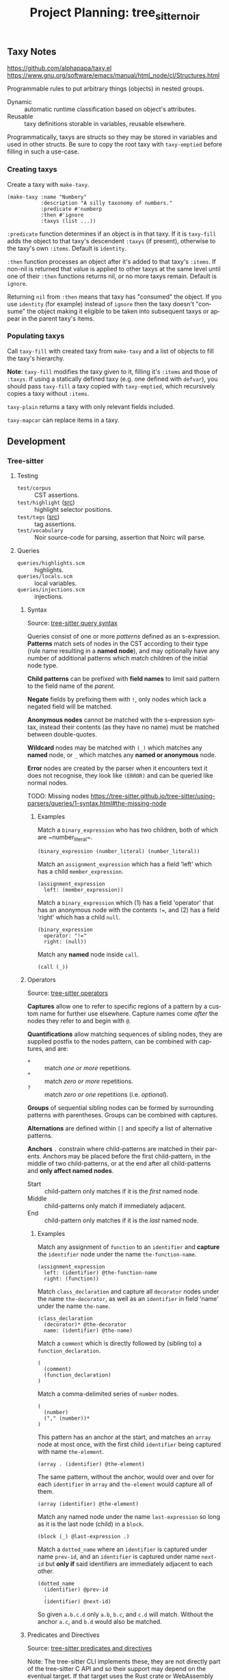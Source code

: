 #+STARTUP: indent logdone logdrawer content
# ------------------------------------------------------
#+TITLE: Project Planning: tree_sitter_noir
#+LANGUAGE: en

** Taxy Notes
https://github.com/alphapapa/taxy.el
https://www.gnu.org/software/emacs/manual/html_node/cl/Structures.html

Programmable rules to put arbitrary things (objects) in nested groups.

- Dynamic :: automatic runtime classification based on object's attributes.
- Reusable :: taxy definitions storable in variables, reusable elsewhere.

Programmatically, taxys are structs so they may be stored in variables and used in other structs. Be sure to copy the root taxy with ~taxy-emptied~ before filling in such a use-case.

*** Creating taxys

Create a taxy with ~make-taxy~.

#+begin_src elisp
(make-taxy :name "Numbery"
           :description "A silly taxonomy of numbers."
           :predicate #'numberp
           :then #'ignore
           :taxys (list ...))
#+end_src

~:predicate~ function determines if an object is in that taxy. If it is ~taxy-fill~ adds the object to that taxy's descendent ~:taxys~ (if present), otherwise to the taxy's own ~:items~. Default is ~identity~.

~:then~ function processes an object after it's added to that taxy's ~:items~. If non-nil is returned that value is applied to other taxys at the same level until one of their ~:then~ functions returns nil, or no more taxys remain. Default is ~ignore~.

Returning =nil= from ~:then~ means that taxy has "consumed" the object. If you use ~identity~ (for example) instead of ~ignore~ then the taxy doesn't "consume" the object making it eligible to be taken into subsequent taxys or appear in the parent taxy's items.

*** Populating taxys

Call ~taxy-fill~ with created taxy from ~make-taxy~ and a list of objects to fill the taxy's hierarchy.

*Note*: ~taxy-fill~ modifies the taxy given to it, filling it's ~:items~ and those of ~:taxys~. If using a statically defined taxy (e.g. one defined with ~defvar~), you should pass ~taxy-fill~ a taxy copied with ~taxy-emptied~, which recursively copies a taxy without ~:items~.

~taxy-plain~ returns a taxy with only relevant fields included.

~taxy-mapcar~ can replace items in a taxy.

** Development
*** Tree-sitter
**** Testing

- =test/corpus= :: CST assertions.
- =test/highlight= ([[https://tree-sitter.github.io/tree-sitter/3-syntax-highlighting.html#unit-testing][src]]) :: highlight selector positions.
- =test/tags= ([[https://tree-sitter.github.io/tree-sitter/4-code-navigation.html#unit-testing][src]]) :: tag assertions.
- =test/vocabulary= :: Noir source-code for parsing, assertion that Noirc will parse.

**** Queries

- =queries/highlights.scm= :: highlights.
- =queries/locals.scm= :: local variables.
- =queries/injections.scm= :: injections.

***** Syntax
Source: [[https://tree-sitter.github.io/tree-sitter/using-parsers/queries/1-syntax.html][tree-sitter query syntax]]

Queries consist of one or more /patterns/ defined as an s-expression. **Patterns** match sets of nodes in the CST according to their type (rule name resulting in a **named node**), and may optionally have any number of additional patterns which match children of the initial node type.

**Child patterns** can be prefixed with **field names** to limit said pattern to the field name of the /parent/.

**Negate** fields by prefixing them with =!=, only nodes which lack a negated field will be matched.

**Anonymous nodes** cannot be matched with the s-expression syntax, instead their contents (as they have no name) must be matched between double-quotes.

**Wildcard** nodes may be matched with =(_)= which matches any **named** node, or =_= which matches any **named or anonymous** node.

**Error** nodes are created by the parser when it encounters text it does not recognise, they look like =(ERROR)= and can be queried like normal nodes.

TODO: Missing nodes https://tree-sitter.github.io/tree-sitter/using-parsers/queries/1-syntax.html#the-missing-node

****** Examples

Match a ~binary_expression~ who has two children, both of which are ~number_literal~\s.
#+begin_example
(binary_expression (number_literal) (number_literal))
#+end_example

Match an ~assignment_expression~ which has a field 'left' which has a child ~member_expression~.
#+begin_example
(assignment_expression
  left: (member_expression))
#+end_example

Match a ~binary_expression~ which (1) has a field 'operator' that has an anonymous node with the contents ~!=~, and (2) has a field 'right' which has a child ~null~.
#+begin_example
(binary_expression
  operator: "!="
  right: (null))
#+end_example

Match any **named** node inside ~call~.
#+begin_example
(call (_))
#+end_example

***** Operators
Source: [[https://tree-sitter.github.io/tree-sitter/using-parsers/queries/2-operators.html][tree-sitter operators]]

**Captures** allow one to refer to specific regions of a pattern by a custom name for further use elsewhere. Capture names come /after/ the nodes they refer to and begin with =@=.

**Quantifications** allow matching sequences of sibling nodes, they are supplied postfix to the nodes pattern, can be combined with captures, and are:
  - =+= :: match /one or more/ repetitions.
  - =*= :: match /zero or more/ repetitions.
  - =?= :: match /zero or one/ repetitions (i.e. /optional/).

**Groups** of sequential sibling nodes can be formed by surrounding patterns with parentheses. Groups can be combined with captures.

**Alternations** are defined within =[]= and specify a list of alternative patterns.

**Anchors** =.= constrain where child-patterns are matched in their parents. Anchors may be placed before the first child-pattern, in the middle of two child-patterns, or at the end after all child-patterns and **only affect named nodes**.
  - Start :: child-pattern only matches if it is the /first/ named node.
  - Middle :: child-patterns only match if immediately adjacent.
  - End :: child-pattern only matches if it is the /last/ named node.
    
****** Examples

Match any assignment of ~function~ to an ~identifier~ and **capture** the ~identifier~ node under the name ~the-function-name~.
#+begin_example
(assignment_expression
  left: (identifier) @the-function-name
  right: (function))
#+end_example

Match ~class_declaration~ and capture all ~decorator~ nodes under the name ~the-decorator~, as well as an ~identifier~ in field 'name' under the name ~the-name~.
#+begin_example
(class_declaration
  (decorator)* @the-decorator
  name: (identifier) @the-name)
#+end_example

Match a ~comment~ which is directly followed by (sibling to) a ~function_declaration~.
#+begin_example
(
  (comment)
  (function_declaration)
)
#+end_example

Match a comma-delimited series of ~number~ nodes.
#+begin_example
(
  (number)
  ("," (number))*
)
#+end_example

This pattern has an anchor at the start, and matches an ~array~ node at most once, with the first child ~identifier~ being captured with name ~the-element~.
#+begin_example
(array . (identifier) @the-element)
#+end_example

The same pattern, without the anchor, would over and over for each ~identifier~ in ~array~ and ~the-element~ would capture all of them.
#+begin_example
(array (identifier) @the-element)
#+end_example

Match any named node under the name ~last-expression~ so long as it is the last node (child) in a ~block~.
#+begin_example
(block (_) @last-expression .)
#+end_example

Match a ~dotted_name~ where an ~identifier~ is captured under name ~prev-id~, and an ~identifier~ is captured under name ~next-id~ but **only if** said identifiers are immediately adjacent to each other.
#+begin_example
(dotted_name
  (identifier) @prev-id
  .
  (identifier) @next-id)
#+end_example

So given =a.b.c.d= only =a.b=, =b.c=, and =c.d= will match. Without the anchor =a.c=, and =b.d= would also be matched.

***** Predicates and Directives
Source: [[https://tree-sitter.github.io/tree-sitter/using-parsers/queries/3-predicates-and-directives.html#predicates][tree-sitter predicates and directives]]

Note: The tree-sitter CLI implements these, they are not directly part of the tree-sitter C API and so their support may depend on the eventual target. If that target uses the Rust crate or WebAssembly bindings they are supported for example.

**Predicates** allow specifying arbitrary conditions and metadata and are written within s-expressions. The predicate is enclosed within =#?=. Capture names within predicates and bindings are prefixed with =@=.

- ~#eq?~ ([[https://tree-sitter.github.io/tree-sitter/using-parsers/queries/3-predicates-and-directives.html#the-eq-predicate][src]]): test single capture or /string/.
  :: 2 params: (1) capture name; (2) capture name or string.
- ~#match?~ ([[https://tree-sitter.github.io/tree-sitter/using-parsers/queries/3-predicates-and-directives.html#the-match-predicate][src]]): test /regular expression/ value.
  :: 2 params: (1) capture name; (2) regular expression (as a string).
- ~#any-of?~ ([[https://tree-sitter.github.io/tree-sitter/using-parsers/queries/3-predicates-and-directives.html#the-any-of-predicate][src]]): test multiple /string/ values.
  :: 1 + N params: (1) capture name; (N) space separated strings.
- ~#is?~ ([[https://tree-sitter.github.io/tree-sitter/using-parsers/queries/3-predicates-and-directives.html#the-is-predicate][src]]): test presence of given property.
  :: 1 param: (1) property name.
- ~#is-not?~: test absence of given property.
  :: 1 param: (1) property name.

Predicates ~#eq?~, and ~#match?~, and ~#any-of?~ can be prefixed with:
  - =not-= to test their complement.

Predicates ~#eq?~, and ~#match?~ can be prefixed with:
  - =any-= to test /any/ of the associated nodes.
  - =any-not-= to test the complement of =any-=.

Quantifiers, by default, will only match when all nodes satisfy the pattern so =any-=-prefixed predicates are most useful in combination with them.

*************** TODO What is a 'property'? Do they mean a 'field'?
*************** END

**Directives** are the same as predicates except they are wrapped in =#!= and have side-effects.

- ~#set!~ ([[https://tree-sitter.github.io/tree-sitter/using-parsers/queries/3-predicates-and-directives.html#the-set-directive][src]]): associate key-value pairs with a pattern.
  :: 2 params: (1) key-name to set; (2) value to set.
- ~#select-adjacent!~ ([[https://tree-sitter.github.io/tree-sitter/using-parsers/queries/3-predicates-and-directives.html#the-select-adjacent-directive][src]]): filter text associated with a capture so that only nodes adjacent to another capture are preserved.
  :: 2 params: (1) capture name; (2) capture name.
- ~#strip!~ ([[https://tree-sitter.github.io/tree-sitter/using-parsers/queries/3-predicates-and-directives.html#the-strip-directive][src]]): remove matched regular expression text from a capture.
  :: 2 params: (1) capture name to strip text from; (2) regular expression.
  
*************** TODO More on select-adjacent, I don't yet get it
Examples for select adjacent and strip in code navigation docs: https://tree-sitter.github.io/tree-sitter/4-code-navigation.html#examples
*************** END
    
****** Examples

(c) Match any ~identifier~ node which has contents equal to string =self=.
#+begin_example
((identifier) @variable.builtin
  (#eq? @variable.builtin "self"))
#+end_example

Match any ~pair~ whose =key= field has the same contents as it's =value= field, i.e. whose key and pair have the same values.
#+begin_example
(
  (pair
    key: (property_identifier) @key-name
    value: (identifier) @value-name)
  (#eq? @key-name @value-name)
)
#+end_example

Match an empty ~comment~ within a group of comments. A quantifier is used here to constrain the pattern (initial) to only those groups of 1 or more comments.
#+begin_example
((comment)+ @comment.empty
  (#any-eq? @comment.empty "//"))
#+end_example

Match ~identifier~ nodes who are written in =ALL_CAPS_SNAKECASE=.
#+begin_example
((identifier) @constant
  (#match? @constant "^[A-Z][A-Z_]+"))
#+end_example

(js) Initially match ~identifier~ nodes who are builtin variables, but because of ~#is-not?~ ultimately match builtin variables who are not local.
#+begin_example
((identifier) @variable.builtin
  (#match? @variable.builtin "^(arguments|module|console|window|document)$")
  (#is-not? local))
#+end_example

(lua) Match any ~comment~ that contains a Doxygen-style comment (regex) and then set the =injection.language= key of that ~comment~ to string =doxygen=.
#+begin_example
((comment) @injection.content
  (#lua-match? @injection.content "/[*\/][!*\/]<?[^a-zA-Z]")
  (#set! injection.language "doxygen"))
#+end_example

***** Highlights
Source: https://tree-sitter.github.io/tree-sitter/3-syntax-highlighting.html#highlights

Assign arbitrary highlight names using catures, the highlight names can be dot-separated.

***** Locals
Source: https://tree-sitter.github.io/tree-sitter/3-syntax-highlighting.html#local-variables

Keep track of local scopes and variables so the appropriate entities are highlighted consisently.

Only specific named captures can be used.
  - ~@local.scope~: syntax node introduces new scope.
  - ~@local.definition~: syntax node contains /name/ of definition within current local scope.
  - ~@local.reference~: syntax node contains /name/ which may (or not) refer to an earlier definition in some enclosing scope.

When highlighting a file tree-sitter keeps track of the scopes which contain any given position, and the definitions within that scope. For example, when processing a syntax node captured as =local.reference= tree-sitter will try find a definition for a name that matches the nodes text; if it finds one it will ensure the /reference/ and /definition/ are coloured the same.

Highlights can access locals query information, for example to disable a pattern for nodes identified as local use the predicate ~(#is-not? local)~ in the pattern.

***** TODO Injections
Source: https://tree-sitter.github.io/tree-sitter/3-syntax-highlighting.html#language-injection

*** Scratch

2025/05/19 2:25 pm
Currently looking at Program = Module top-level, added two headlines Program, Module simply trying to get proper documentation. Basically, is:
       // Noirc: Program.
        source_file: ($) => repeat($._statement),

        // Noirc: Module.
        _statement: ($) => choice($._expression_statement, $._declaration_statement),
in rendered grammar correct? Specifically the COMMENTS. I think the comments might've been from old parser-combinator frontend.

2025/05/19 2:31 pm
Looking at ATTRIBUTES. Let's get that into hithere.js (2025/05/20: hard since re-review of lexer somewhat required, so save this for later I guess).

2025/05/19 2:34 pm
Perhaps also look at simply getting a basic org-export to HTML up and online. It can have only the styling it has now. Mostly to link to people to show (at a coarse level) what the final /documentation/ will look like.

2025/05/24 4:02 pm
Currently depth first PatternNoMut -> StructPattern (looking at ln 130 of pattern.rs for path before parse_struct_pattern)
Part StructPattern is now going through Path from parse_path onwards
Now currently at PathGenerics which has a call to parse_generic_type_args which is Noirc (GenericTypeArgs) so after finishing docs for PathGenerics will need to start looking at GenericTypeArgs.
Got all of GenericTypeArgs set to SPEC, looking at IdentifierPattern (directly after, so double check "up the tree" from GenericTypeArgs I haven't skipped anything) since I really need to get the identifier rule in the grammar to begin testing stuff.

NB: Modern :callstack: formatting under Function (for documenting)

Also l

Blockers:
- InternedPattern

Re-reviewed (done)
- Attributes
- Pattern
- TupplePattern
- PatternList

2025/05/25 2:01 am
Need to add basic structure to the tree sitter grammar so it can reach the point of a function body, and a let binding within that. Currently I cannot write and run tests because we don't have the top-level items to reach down.

So, look at getting whatever is needed for a function body, and then what goes inside etc so we can do some basic TypeExpressions tests.

1073 in lexer.rs for good comment tests (and more)

2025/06/05 5:03 pm
Comments rules and external scanner done. Upon refreshing my mind, SHOULD to continue on the ATTRIBUTES crusade to get that complete, but will instead continue on StatementKind > LetStatement > Pattern > PatternOrSelf

2025/06/10 4:58pm
Since Impl's children (at least one of them, TypeImpl) depend on Function I'm going to look at Function and mark Impl blocked until then since it need be so for testing.

From: https://doc.rust-lang.org/reference/glossary.html?highlight=constraint#bound
Bounds are constraints on a type or trait. For example, if a bound is placed on the argument a function takes, types passed to that function must abide by that constraint.

From: https://doc.rust-lang.org/reference/patterns.html#r-patterns.intro
Patterns are used to match values against structures and to, optionally, bind variables to values inside these structures. They are also used in variable declarations and parameters for functions and closures.

2025/06/12 6:17pm
Trying to depth-first for Function has resulted in A LOT of stuff, so.. a lot of moving parts. Looks like Global is simpler (in terms of apparent nesting) so going to change tack to that for now.



2025/07/14 2:32 pm
CONTINUE FROM ItemKind Function!!!!!!
- need to look at Block
- need to look at FunctionParameters

Need to look at Pattern next (I say as I am adding required semicolon stuff and see pattern is part of LetStatement)

Looking at Block continue from the parse_statement_in_block bits, want to make sure not duplicating work here. It's all coming together just remain thorough!

Need to look at the semicolon terminating stuff for BlockExpression

2025/07/15 11:52pm
At the point where I need to do some restructuring for ExpressionStatement. I've got the list of StatementKinds which require a terminating semimcolon now I need ts rules that match this structure. So repeated statements (with semicolons) then an expression statement etc.

BlockExpression > Statement

TODO: be sure to add a test that correctly differentiates between an if expression being used as a statement versus as an expression-statement.

For ExpressionStatement still need to do the terminating ; afterwards which is currently an error

Where else can IfExpression be reached from? Can we wrap it in ExpressionStatement should it be followed by a ';'?


2025/07/24 03:47am


head/tail notes so i can stop derping out:

~head~ - display first lines of a file
  - param ~-n COUNT~ to display only first ~n~ lines.

~tail~ - display last part of a file
  - param ~-n COUNT~ refers to line ~n~
  - numbers given with leading ~+~ are relative to the beginning of the input, numbers with leading ~-~ are relative to the end of the input



1. what version of git is magit using (and print that on startup or something)
2. other stuff to speedup magit? cos it's annoyingly fucking slow
3. any way to have a shortcut command to stage certain files so i dont have to manually select them every time?

Perhaps a new % sign in my font, the % is a little hard to read sometimes. Maybe it's because it's narrow? 1234%.






add visibility to TypeAlias

- Forgot this.

- Noirc stdlib parse progress: 98.55% -> 100% (+1.45%)
- Resolves error attempting to parse Noirc stdlib at loci:

    noir/noir_stdlib/src/meta/mod.nr        39,4 - 39,57




*** Grammar Areas

Areas to tackle to construct the tree-sitter grammar.

**** Top-level

General top-level items need doing (macro) so micro-level structures can be tested. Currently got a bunch of micro-level structures but not enough macro-level.

Program contains Module which contains InnerDocComments and Item. Comments can appear anywhere, so Item is effectively our top-level.

**** Use and Paths



Need to document how Use and Path interact in the sense that it's a big cluster fuck, and that incldues PathKind and PathNoTurbofish shite.

**** Patterns

Identifier patterns: https://doc.rust-lang.org/reference/patterns.html#r-patterns.ident.bare

**** Impl

Impl > TypeImpl > Generics
                > Type
                > TypeImplBody > TypeImplItem > OuterDocComments
                                              > Attributes
                                              > Modifiers
                                              > Function
                               
     > TraitImpl > Generics
                 > Path
                 > GenericTypeArgs
                 > Type
                 > TraitImplBody > TraitImplItem > TraitImplType
                                                 > TraitImplConstant
                                                 > TraitImplFunction

TraitImplType > identifier
              > Type

TraitImplConstant > identifier
                  > OptionalTypeAnnotation

TraitImplFunction > Attributes
                  > Modifiers
                  > Function

***** EBNF

Remember 'GenericTypeArgs' = WhereClause.


TypeImpl = 'impl' Generics Type TypeImplBody

TypeImplBody = '{' TypeImplItem* '}'
TypeImplItem = OuterDocComments Attributes Modifiers Function


TraitImpl = 'impl' Generics Path GenericTypeArgs 'for' Type TraitImplBody

TraitImplBody = '{' TraitImplItem* '}'
TraitImplItem
    = TraitImplType
    | TraitImplConstant
    | TraitImplFunction
TraitImplType = 'type' identifier ( ':' Type )? ';'
TraitImplConstant = 'let' identifier OptionalTypeAnnotation ';'
TraitImplFunction = Attributes Modifiers Function
                  
**** Function

Function > identifier
         > Generics
         > FunctionParameters > FunctionParametersList > FunctionParameter > Visibility
                                                                           > PatternOrSelf
                                                                           > Type
         > Visibility
         > Type
         > WhereClause
         > Block

PatternOrSelf > Pattern 
              > SelfPattern

PatternNoMut > InternedPattern > interned_pattern
             > TuplePattern > PatternList > Pattern
             > StructPattern > Path
                             > StructPatternFields > StructPatternField > identifier
                                                                        > Pattern
             > IdentifierPattern > identifier

**** Expression Hierarchy

Term > UnaryOp
     > Term
     > AtomOrUnaryRightExpression > Atom
                                  > UnaryRightExpression > CallExpression
                                                         > MemberAccessOrMethodCallExpression
                                                         > CastExpression
                                                         > IndexExpression

CallExpression > Atom
               > CallArguments

MemberAccessOrMethodCallExpression > MemberAccessExpression > Atom
                                                            > identifier
                                   > MethodCallExpression > Atom
                                                          > CallArguments
                                                          > identifier

CastExpression > Atom
               > Type

IndexExpression > Atom
                > Expression

Atom > Literal
     > ParenthesesExpression > UnitLiteral/
                             > ParenthesizedExpression > Expression
                             > TupleExpression > Expression
     > UnsafeExpression > Block
     > PathExpression > VariableExpression > Path
                      > ConstructorExpression > Type
                                              > ConstructorFields > ConstructorField
                                                                  > Expression
                                                                  > identifier
     > IfExpression > ExpressionExceptConstructor
                    > Block
                    > IfExpression*
     > Lambda
     > ComptimeExpression > Block
     > UnquoteExpression > Expression
                         > identifier
     > TypePathExpression > PrimitiveType
                          > identifier
                          > GenericTypeArgs
     > AsTraitPath
     > ResolvedExpression > unquote_marker
     > InternedExpression > interned_expr
     > InternedStatementExpression > interned_statement

**** Statement / Literal Conflict

Block > Statement > BreakStmt
                  > ContinueStmt
                  > ReturnStmt
                  > LetStmt
                  > ComptimeStmt
                  > ConstrainStmt
                  > ForStmt
                  > AssignStmt
                  > IfExpression
                  > Block
                  > ExpressionStmt > Expression > Identifier
                                                > BinaryExpression
                                                > Literal

Literal > QuoteExpression/
        > ArrayExpression > ArrayLiteral > StandardArrayLiteral > ArrayElements > Expression
                                         > RepeatedArrayLiteral > Expression
                                                                > TypeExpression
        > SliceExpression > ArrayLiteral
        > BlockExpression > Block

BinaryExpression > Expression

SliceExpression > ArrayExpression

*** Classification Semantics
:PROPERTIES:
:CUSTOM_ID: h:9255C4E4-03B0-4A3B-B3AE-454FF2A53D57
:END:

=statement=: an action which has no return value. More precisely it's /execution/ does /something/. May be comprised of other semantic components (like an expression). Can further be discriminated into definitions and declarations.
  - =compound=: can contain other statements.
  - =simple=: cannot contain other statements.

=expression=: an action which has a return value, more precisely it's /evaluation/ produces a /value/.

=declaration=: a type of statement which specifies only the type of a thing. There is no value or body associated.

=definition=: a type of statement which is a declaration (so, the type of a thing) but also an associated value or body, e.g. in the case of a variable, or function respectively.

=expression statement=: an expression used where a statement is expected. In a C like language a statement terminator =;= typically follows which immediately discards the expression's value. It's use is in if the expression executes side-effects as part of it's evaluation.


Note that (typically) /formally/ =declaration= typically always means the above (informal) =definition= meaning and there is no such distinction between definition and declaration.


https://en.wikipedia.org/wiki/Statement_(computer_science)
https://en.wikipedia.org/wiki/Expression_(computer_science)
https://en.wikipedia.org/wiki/Declaration_(computer_programming)

*** EBNF Patterns

EBNF descriptions and their best associated tree-sitter grammar DSL translations.

**** Wrapped Optional-List with Delimiters

Common pattern where an optional list is wrapped by some tokens (e.g. parentheses), and the list itself allows an optionally trailing delimiter (e.g. a comma).

Two further variants where the list allows zero-or-more =*= delimit-repeated elements, or optionally one-more =?= delimited element.

#+begin_example
Foos = '(' FoosList? ')'
FoosList = Lorem ( ',' Lorem )? ','?
#+end_example

This tree-sitter rule flattens EBNF =Foos= and =FoosList=. Since FoosList is optional in the Foos rule =sepBy= is used instead of =sepBy1=, the latter of which would require at least one occurrence. Finally =Lorem= is another rule unto itself.

#+begin_src js
seq(
    '(',
    sepBy($.lorem, ','),
    optional(','),
    ')',
)
#+end_src

**** TODO Items in Body
e.g.     /// TraitBody = '{' ( OuterDocComments TraitItem )* '}'

Are there other places like struct/impl/enum/function bodies where this can be reduced?

*** Coverage TODOs

It's a bit hard (currently) to track general-coverage TODOs within =noir_grammar.org= itself, and I have yet to dive-deep into org-agenda which might be able to construct such a view. However there are a lot of other TODOs specific to each headline they are under. Here is a general "overview" of areas of the grammar that need to be done as a way to "save progress" for when future Jordan comes back to work on =noir_grammar.org=.

**** TODO ExpressionStatement requires some grammar re-structuring

The addition of ExpressionStatement as-is results in rule conflicts, and while those conflicts could be solved with some precedence settings they shouldn't really be happening in the first place I feel. Let's table ExpressionStatement for now and continue with other things and once all the known places Statement is elucidated appropriate action can be taken.

If it is only as seen now then we probably inline each =;= for each StatementKind and have Statements within a Block have the final Statement mark =;= optional.

**** TODO UseTree grammar refinement

Not happy with how UseTree CST is, use_list feels different to use_alias and the docs in my org file are a bit out of sync (see pgd also) with how UseTree is parsed, mostly because it's a bunch of nesting etc. The grammar works and is correct (aside from some perhaps edge cases, and more testing for alias) but since I plan to redo how that CST is constructed I won't bother making the further tests for it right now.

**** TODO Integrate effects of validate_secondary_attributes into grammar?

Some items call ~validate_secondary_attributes~ at the top of their parser function, is there a realistic gain to implementing those effects into the ts grammar?

Affected nodes:
- ModOrContract
- Struct

**** TODO Literal grammar.js to tangled hithere.js

Finish converting the various forms that are in the literal =grammar.js= to tangled versions (currently in) =hithere.js=.

- [-] Declarations
  - [ ] Function definition
  - [X] Visibility modifier
  - [X] Function modifiers
  - [ ] Parameter list (i.e. function parameters)
  - [ ] Block
  - [ ] Attribute
  - [ ] Use tree
  - [ ] Attribute path
- [ ] Expressions
  - [ ] Identifier
- [-] Top-of-file
  - [ ] REG_ALPHANUMERIC
  - [ ] REG_NUMERIC
  - [ ] REG_ASCII_PUNCTUATION
  - [X] Modifiers
  - [ ] Numeric types

**** TODO Contribute EBNF grammar changes and new additions to upstream Noirc

- [ ] [[file:noir_grammar.org::#h:65B0176B-B46F-4679-8535-C504870AC048][ident]] :: identifier regex (but might need to convert into EBNFs weird xD or whatever stuff)
- [ ] [[file:noir_grammar.org::#h:54ACA91F-70A8-4121-A799-F872DDCAF240][bool]]
- [ ] [[file:noir_grammar.org::#h:F5A79701-65C9-4FEA-83D8-2413C585A5FA][ItemVisibility]] :: don't need to specify 'nothing'
- [ ] [[file:noir_grammar.org::#h:02355489-DDCD-4E67-BB39-5DF3F0BC0A8A][TraitConstant]] :: see inline task at target for proper EBNF
- [ ] [[file:noir_grammar.org::#h:96FCF9AD-3B89-451B-B84D-90A7A625B56D][PathKind]] ::  see inline task at target
- [ ] [[file:noir_grammar.org::#h:ADB184CE-E43C-423B-803F-DE1679A91829][Use]] :: see inline task at target
- [ ] [[file:noir_grammar.org::#h:A051D0D5-7007-4DF8-83B7-FB4EFF9C383E][PathNoTurbofish]] :: see inline task at target

**** TODO Rename ts rules for ItemKind items so they are xxx_item
i.e. function becomes function_item etc

**** TODO Rename struct_field_list and struct_field_item
Rename to field_declaration_list and field_declaration respectively? We already know they are for structs because they are inside a struct_item

**** TODO Duplicate production locuses e.g. if_expression

IfExpression is under Statement, and also under Expression. Now that is the case in the literal EBNF but it likely doesn't have to be the case in the tree-sitter grammar. Once the grammar is done look at de-duplicating this if it is applicable. However of course tests where expression-statement is to be expected need to still pass.

***** TODO ParenthesizedTypeExpression and ParenthesizedExpression

**** TODO Decide on rule names for ConstructorExpression and StructPattern
Very similar rules, any possible merging and unification of naming style for fields?

**** TODO Function return type similar to lambda return type
I've decided to wrap the -> into the rule, we do this for parameters, bodies and a bunch of other constructs so why not for return type? Function still needs the return_type field so also take a similar approach there unless I change my mind. See: Lambda.

**** TODO Impl type object generics, parameters or arguments?
Parameters being a declaration of what it can accept, arguments being concrete things passed in. For syntax like: impl<T> Option<T> {}    is the T in Option<T> a type /parameter/ or a type /argument/. It's an argument right? If so, adjust CST accordingly.

Also add a test for this into Noirc impls.rs

**** TODO Attribute content and str content potential external scanner
Found when trying to parse Noir stdlib locus referenced in this commit, because line_comment is (correctly) an extra (and thus can occur anywhere), URLs within strings are being incorrectly parsed as line comments within said strings which break the parser. In order to tell the external scanner that line comments (if we're within a string) are not actually line comments we need to add a rule (string_content) to the external scanner so we can check if we're within it (string_content), and if we are to refuse creating a line_comment at this point.
    noir/noir_stdlib/src/ec/tecurve.nr      136,54 - 137,73
    but also actually at line 30 (or off-by-1 ts line 29)
    
**** TODO Unquote
Added quote via external scanner but it keeps everything quoted. Add unquote to the scanner and unskip the associated tests (as well as update their CSTs) accordingly.

*** Debugging

Using either =gdb= raw on the CLI or =dape= in Emacs, interfacing with =gdb= via Debug Adapter Protocol.

Gdb =s= will step over/in the next logical line of source code. It will step into function calls if it knows where to find the source for it.

=n= is like =s= except it will /never/ step into functions.

Build the =scanner_debug.c= file which is a minimal template to invoke the scanner in a way which is easily debuggable. Trying to do so via the tree-sitter cli doesn't work. Build command is in script =debug_scanner.sh=.

**** Dape

#+begin_example
watch valid_symbols
watch (uint8_t)state->pound_count
watch (uint8_t)pounds
watch (char)lexer->lookahead
#+end_example

**** Gdb

#+begin_example
set breakpoint pending on
b tree_sitter_noir_external_scanner_scan
r
display (char)lexer->lookahead
display (uint8_t)state->pound_count
display (uint8_t)pounds
display *valid_symbols@(TOKENTYPE_NR)
#+end_example

*** DONE Clean up external scanner logic for block comment content
CLOSED: [2025-06-05 Thu 16:37]

=scanner.c= It works, and correctly (by current tests and parser complexity) fine. I hastily put it together so I think a bit of DRYing up may be warranted but DRY can be taken way too far so it could also be perfectly valid as-is. Either way, not a major concern right now at all and more of a "polish" item once the grammar is complete.

*** TODO When noir_grammar.org is opened have transclusion for Grammar heading run

Want to trigger transclusion on that subheading and all it's children only (by default) because babel tangle or saving the file triggers export so we could accidentally export a partially constructed grammar.js if those transclusions are not automatically made.

To be clear those transclusions are the targets to other js source blocks for the tree-sitter js dsl.

*** DONE Update tree-sitter from 0.24.3 to 0.25.3
CLOSED: [2025-04-22 Tue 16:43]

Part of updating tree-sitter means taking advantage of improvements. I skimmed the release notes a few weeks ago and there's some good stuff (especially with putting generated bindings somewhere other than top-level).

**** DONE Changelog goodies
CLOSED: [2025-04-22 Tue 15:28]

***** Actively useful

****** Internal ABI bump to 15

Language name, version, supertype info, and reserved words are added to the parsers. Requires =tree-sitter.json= to get this information from.

****** Add reserved keywords to grammar DSL

Implemented: https://github.com/tree-sitter/tree-sitter/pull/3896

******* TODO Take advantage of this for Noir's grammar

****** RustRegex added to grammar DSL

Supports more powerful regex features than JavaScript's.

Implemented: https://github.com/tree-sitter/tree-sitter/pull/4076

****** Set output directory for generated binding sources

Implemented: https://github.com/tree-sitter/tree-sitter/pull/2614

****** CLI version subcommand to bump version in all generated binding sources

Implemented: https://github.com/tree-sitter/tree-sitter/pull/3786

****** CLI parse command pretty print output

Provide ~--cst~ or ~-c~ to ~parse~ subcommand.

Implemented: https://github.com/tree-sitter/tree-sitter/pull/3762

****** CLI test filter by name

Provide ~--include~ of test names to ~test~ subcommand.

Implemented: https://github.com/tree-sitter/tree-sitter/pull/4095

****** Show parse times, and edit times in testing output

Implemented: https://github.com/tree-sitter/tree-sitter/pull/3939
Implemented: https://github.com/tree-sitter/tree-sitter/pull/4016

****** CLI parse, highlight, query, tag, accept arguments from stdin

Implemented: https://github.com/tree-sitter/tree-sitter/pull/4054

***** Good to know about

****** Schema for tree-sitter.json

Implemented: https://github.com/tree-sitter/tree-sitter/pull/3947
Schema: https://tree-sitter.github.io/tree-sitter/assets/schemas/config.schema.json

****** Query nodes with MISSING

Implemented: https://github.com/tree-sitter/tree-sitter/pull/3887

****** CLI HTML output classes instead of inline styles

Implemented: https://github.com/tree-sitter/tree-sitter/pull/3879

****** Get SuperType information

Implemented: https://github.com/tree-sitter/tree-sitter/pull/3938

****** JSON parser generate errors

Implemented: https://github.com/tree-sitter/tree-sitter/pull/4048

****** More detailed project boilerplate generation

Useful to just see what extra configuration might be good.

Implemented: https://github.com/tree-sitter/tree-sitter/pull/4142

****** Support Bun single-file executable

Implemented: https://github.com/tree-sitter/tree-sitter/pull/3905
Related: https://github.com/tree-sitter/tree-sitter-typescript/pull/318

****** Guidance on common DSL node naming conventions

Implemented: https://github.com/tree-sitter/tree-sitter/pull/4148/files
